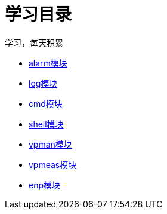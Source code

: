 = 学习目录

学习，每天积累

:icons: font

* link:aau_study/alarm.html[alarm模块]
* link:aau_study/log.html[log模块]
* link:aau_study/cmd.html[cmd模块]
* link:aau_study/shell.html[shell模块]
* link:aau_study/vpman.html[vpman模块]
* link:aau_study/vpmeas.html[vpmeas模块]
* link:aau_study/enp.html[enp模块]
